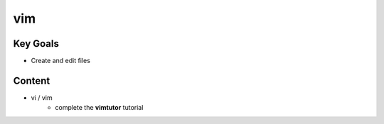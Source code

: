 vim
++++

Key Goals
=========
* Create and edit files

Content
=======
* vi / vim
    * complete the **vimtutor** tutorial

..
     Exercises
     touch:
     #. What happens if you 'touch' an exsisting file?
     vim:
     #. what is the difference between vi and vim?
     #. change the default number of spaces a single 'Tab' contains (8 spaces) to '4'.
        
